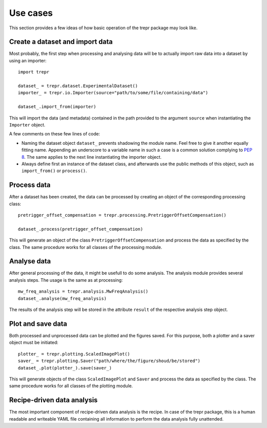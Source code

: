 =========
Use cases
=========

This section provides a few ideas of how basic operation of the trepr package may look like.


Create a dataset and import data
================================

Most probably, the first step when processing and analysing data will be to actually import raw data into a dataset by using an importer::

    import trepr

    dataset_ = trepr.dataset.ExperimentalDataset()
    importer_ = trepr.io.Importer(source="path/to/some/file/containing/data")

    dataset_.import_from(importer)

This will import the data (and metadata) contained in the path provided to the argument ``source`` when instantiating the ``Importer`` object.

A few comments on these few lines of code:

* Naming the dataset object ``dataset_`` prevents shadowing the module name. Feel free to give it another equally fitting name. Appending an underscore to a variable name in such a case is a common solution complying to `PEP 8 <https://www.python.org/dev/peps/pep-0008/>`_. The same applies to the next line instantiating the importer object.

* Always define first an instance of the dataset class, and afterwards use the public methods of this object, such as ``import_from()`` or ``process()``.


Process data
============

After a dataset has been created, the data can be processed by creating an object of the corresponding processing class::

    pretrigger_offset_compensation = trepr.processing.PretriggerOffsetCompensation()

    dataset_.process(pretrigger_offset_compensation)

This will generate an object of the class ``PretriggerOffsetCompensation`` and process the data as specified by the class. The same procedure works for all classes of the processing module.


Analyse data
============

After general processing of the data, it might be usefull to do some analysis. The analysis module provides several analysis steps. The usage is the same as at processing::

    mw_freq_analysis = trepr.analysis.MwFreqAnalysis()
    dataset_.analyse(mw_freq_analysis)

The results of the analysis step will be stored in the attribute ``result`` of the respective analysis step object.


Plot and save data
==================

Both processed and unprocessed data can be plotted and the figures saved. For this purpose, both a plotter and a saver object must be initiated::

    plotter_ = trepr.plotting.ScaledImagePlot()
    saver_ = trepr.plotting.Saver("path/where/the/figure/shoud/be/stored")
    dataset_.plot(plotter_).save(saver_)

This will generate objects of the class ``ScaledImagePlot`` and ``Saver`` and process the data as specified by the class. The same procedure works for all classes of the plotting module.



Recipe-driven data analysis
===========================
The most important component of recipe-driven data analysis is the recipe. In case of the trepr package, this is a human readable and writeable YAML file containing all information to perform the data analysis fully unattended.

